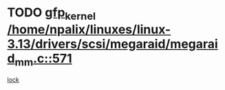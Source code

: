 * TODO [[view:/home/npalix/linuxes/linux-3.13/drivers/scsi/megaraid/megaraid_mm.c::face=ovl-face1::linb=571::colb=49::cole=59][gfp_kernel /home/npalix/linuxes/linux-3.13/drivers/scsi/megaraid/megaraid_mm.c::571]]
[[view:/home/npalix/linuxes/linux-3.13/drivers/scsi/megaraid/megaraid_mm.c::face=ovl-face2::linb=567::colb=1::cole=18][lock]]
